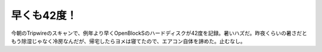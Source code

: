 早くも42度！
============

今朝のTripwireのスキャンで、例年より早くOpenBlockSのハードディスクが42度を記録。暑いハズだ。昨夜くらいの暑さだともう除湿じゃなく冷房なんだが、帰宅したらヨメは寝てたので、エアコン自体を諦めた。止むなし。






.. author:: default
.. categories:: life
.. tags::
.. comments::

